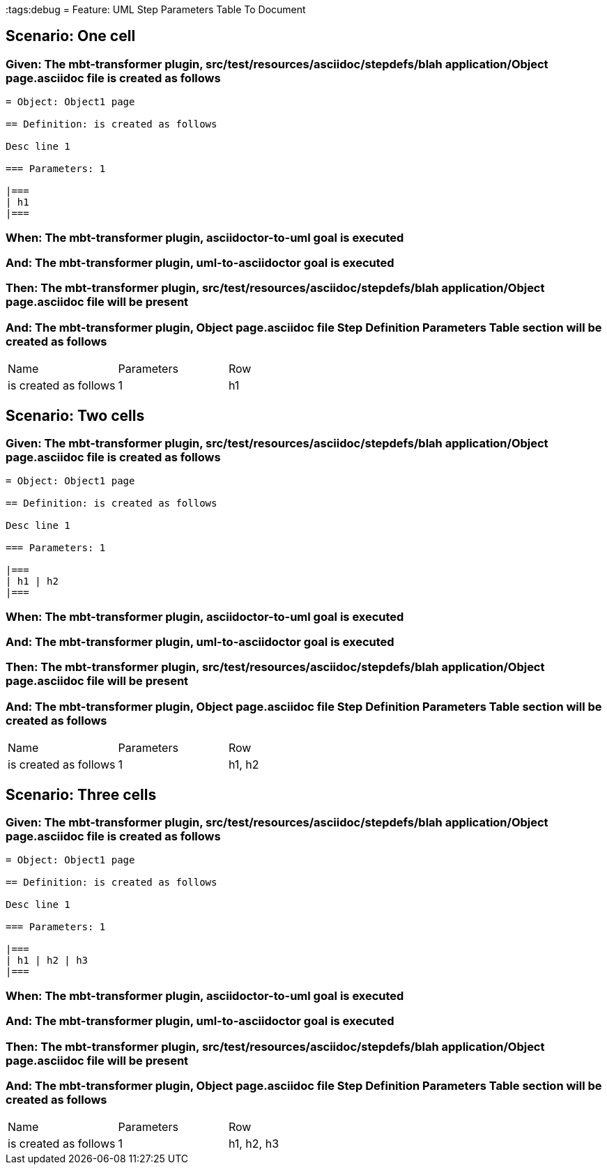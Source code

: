 :tags:debug
= Feature: UML Step Parameters Table To Document

== Scenario: One cell

=== Given: The mbt-transformer plugin, src/test/resources/asciidoc/stepdefs/blah application/Object page.asciidoc file is created as follows

----
= Object: Object1 page

== Definition: is created as follows

Desc line 1

=== Parameters: 1

|===
| h1
|===
----

=== When: The mbt-transformer plugin, asciidoctor-to-uml goal is executed

=== And: The mbt-transformer plugin, uml-to-asciidoctor goal is executed

=== Then: The mbt-transformer plugin, src/test/resources/asciidoc/stepdefs/blah application/Object page.asciidoc file will be present

=== And: The mbt-transformer plugin, Object page.asciidoc file Step Definition Parameters Table section will be created as follows

|===
| Name                  | Parameters | Row
| is created as follows | 1          | h1 
|===

== Scenario: Two cells

=== Given: The mbt-transformer plugin, src/test/resources/asciidoc/stepdefs/blah application/Object page.asciidoc file is created as follows

----
= Object: Object1 page

== Definition: is created as follows

Desc line 1

=== Parameters: 1

|===
| h1 | h2
|===
----

=== When: The mbt-transformer plugin, asciidoctor-to-uml goal is executed

=== And: The mbt-transformer plugin, uml-to-asciidoctor goal is executed

=== Then: The mbt-transformer plugin, src/test/resources/asciidoc/stepdefs/blah application/Object page.asciidoc file will be present

=== And: The mbt-transformer plugin, Object page.asciidoc file Step Definition Parameters Table section will be created as follows

|===
| Name                  | Parameters | Row   
| is created as follows | 1          | h1, h2
|===

== Scenario: Three cells

=== Given: The mbt-transformer plugin, src/test/resources/asciidoc/stepdefs/blah application/Object page.asciidoc file is created as follows

----
= Object: Object1 page

== Definition: is created as follows

Desc line 1

=== Parameters: 1

|===
| h1 | h2 | h3
|===
----

=== When: The mbt-transformer plugin, asciidoctor-to-uml goal is executed

=== And: The mbt-transformer plugin, uml-to-asciidoctor goal is executed

=== Then: The mbt-transformer plugin, src/test/resources/asciidoc/stepdefs/blah application/Object page.asciidoc file will be present

=== And: The mbt-transformer plugin, Object page.asciidoc file Step Definition Parameters Table section will be created as follows

|===
| Name                  | Parameters | Row       
| is created as follows | 1          | h1, h2, h3
|===


